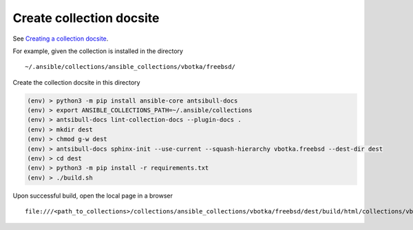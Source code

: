 .. _dg_create_collection_docsite:

Create collection docsite
*************************

See `Creating a collection docsite <https://ansible.readthedocs.io/projects/antsibull-docs/collection-docs/>`_.

For example, given the collection is installed in the directory ::

  ~/.ansible/collections/ansible_collections/vbotka/freebsd/

Create the collection docsite in this directory

.. code:: bash

   (env) > python3 -m pip install ansible-core antsibull-docs
   (env) > export ANSIBLE_COLLECTIONS_PATH=~/.ansible/collections
   (env) > antsibull-docs lint-collection-docs --plugin-docs .
   (env) > mkdir dest
   (env) > chmod g-w dest
   (env) > antsibull-docs sphinx-init --use-current --squash-hierarchy vbotka.freebsd --dest-dir dest
   (env) > cd dest
   (env) > python3 -m pip install -r requirements.txt
   (env) > ./build.sh

Upon successful build, open the local page in a browser ::
  
  file:///<path_to_collections>/collections/ansible_collections/vbotka/freebsd/dest/build/html/collections/vbotka/freebsd/index.html


.. seealso::

   * `Documenting collections <https://docs.ansible.com/ansible/latest/dev_guide/developing_collections_documenting.html#documenting-collections>`_.
   * `docs directory <https://docs.ansible.com/ansible/latest/dev_guide/developing_collections_structure.html#docs-directory>`_.
